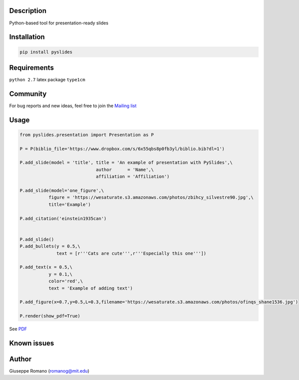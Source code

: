Description
===========

Python-based tool for presentation-ready slides

Installation
============

.. code-block:: shell

  pip install pyslides


Requirements
============

``python 2.7``
latex package ``type1cm`` 


Community
=========

For bug reports and new ideas, feel free to join the  `Mailing list <https://groups.google.com/forum/#!forum/pyslides>`_

Usage
=====

.. code-block:: python


  from pyslides.presentation import Presentation as P

  P = P(biblio_file='https://www.dropbox.com/s/6x55qbs8p0fb3yl/biblio.bib?dl=1')

  P.add_slide(model = 'title', title = 'An example of presentation with PySlides',\
                               author      = 'Name',\
                               affiliation = 'Affiliation')

  P.add_slide(model='one_figure',\
             figure = 'https://wesaturate.s3.amazonaws.com/photos/zbihcy_silvestre90.jpg',\
             title='Example')

  P.add_citation('einstein1935can')


  P.add_slide()
  P.add_bullets(y = 0.5,\
                text = [r'''Cats are cute''',r'''Especially this one'''])

  P.add_text(x = 0.5,\
             y = 0.1,\
             color='red',\
             text = 'Example of adding text')

  P.add_figure(x=0.7,y=0.5,L=0.3,filename='https://wesaturate.s3.amazonaws.com/photos/ofinqs_shane1536.jpg')

  P.render(show_pdf=True)


See `PDF <https://www.dropbox.com/s/7snhzm0ekxorgq6/example.pdf?dl=0>`_


Known issues
================




Author
======

Giuseppe Romano (romanog@mit.edu)



